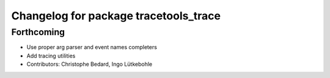 ^^^^^^^^^^^^^^^^^^^^^^^^^^^^^^^^^^^^^^
Changelog for package tracetools_trace
^^^^^^^^^^^^^^^^^^^^^^^^^^^^^^^^^^^^^^

Forthcoming
-----------
* Use proper arg parser and event names completers
* Add tracing utilities
* Contributors: Christophe Bedard, Ingo Lütkebohle
